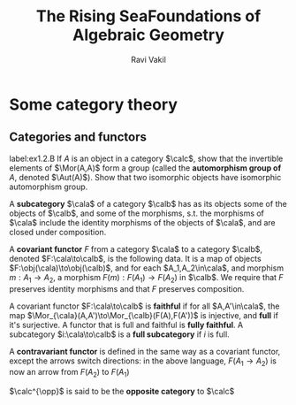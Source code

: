 #+TITLE: The Rising Sea@@latex:\\@@Foundations of Algebraic Geometry
#+AUTHOR: Ravi Vakil
#+EXPORT_FILE_NAME: ../latex/TheRisingSea/TheRisingSea.tex
#+LATEX_HEADER: \input{../preamble.tex}

#+LATEX_HEADER: \DeclareMathOperator{\opp}{opp}

* Some category theory

** Categories and functors
   #+BEGIN_exercise
   label:ex1.2.B
   If \(A\) is an object in a category \(\calc\), show that the invertible
   elements of \(\Mor(A,A)\) form a group (called the *automorphism group of*
   \(A\), denoted \(\Aut(A)\)). Show that two isomorphic objects have isomorphic
   automorphism group.
   #+END_exercise

   #+ATTR_LATEX: :options []
   #+BEGIN_definition
   A *subcategory* \(\cala\) of a category \(\calb\) has as its objects some of
   the objects of \(\calb\), and some of the morphisms, s.t. the morphisms of
   \(\cala\) include the identity morphisms of the objects of \(\cala\), and are
   closed under composition.
   #+END_definition

   #+ATTR_LATEX: :options []
   #+BEGIN_definition
   A *covariant functor* \(F\) from a category \(\cala\) to a category \(\calb\),
   denoted \(F:\cala\to\calb\), is the following data. It is a map of objects
   \(F:\obj(\cala)\to\obj(\calb)\), and for each \(A_1,A_2\in\cala\), and
   morphism \(m:A_1\to A_2\), a morphism \(F(m):F(A_1)\to F(A_2)\) in \(\calb\).
   We require that \(F\) preserves identity morphisms and that \(F\) preserves composition.
   #+END_definition

   A covariant functor \(F:\cala\to\calb\) is *faithful* if for all
   \(A,A'\in\cala\), the map \(\Mor_{\cala}(A,A')\to\Mor_{\calb}(F(A),F(A'))\) is
   injective, and *full* if it's surjective. A functor that is full and faithful
   is *fully faithful*. A subcategory \(i:\cala\to\calb\) is a *full subcategory* if
   \(i\) is full.

   #+ATTR_LATEX: :options []
   #+BEGIN_definition
   A *contravariant functor* is defined in the same way as a covariant functor,
   except the arrows switch directions: in the above language, \(F(A_1\to A_2)\)
   is now an arrow from \(F(A_2)\) to \(F(A_1)\)

   \(\calc^{\opp}\) is said to be the *opposite category* to \(\calc\)
   #+END_definition
